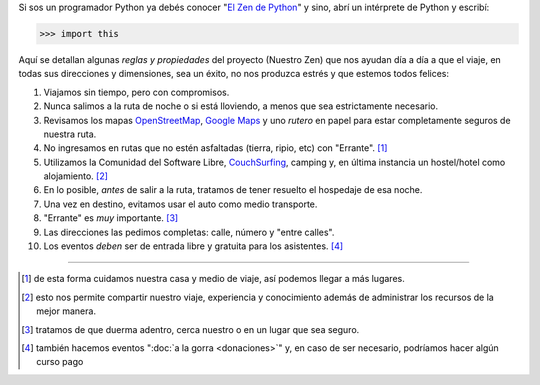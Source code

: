 .. title: El Zen de Argentina en Python
.. slug: nuestro-zen
.. date: 2015-06-01 11:11:39 UTC-03:00
.. tags: 
.. category: 
.. link: 
.. description:
.. type: text

Si sos un programador Python ya debés conocer "`El Zen de Python
<http://www.python-zen.com/>`_" y sino, abrí un
intérprete de Python y escribí:

.. code:: python

   >>> import this

Aquí se detallan algunas *reglas y propiedades* del proyecto (Nuestro
Zen) que nos ayudan día a día a que el viaje, en todas sus direcciones
y dimensiones, sea un éxito, no nos produzca estrés y que estemos
todos felices:

#. Viajamos sin tiempo, pero con compromisos.

#. Nunca salimos a la ruta de noche o si está lloviendo, a menos que
   sea estrictamente necesario.

#. Revisamos los mapas OpenStreetMap_, `Google Maps`_ y uno *rutero* en
   papel para estar completamente seguros de nuestra ruta.

#. No ingresamos en rutas que no estén asfaltadas (tierra, ripio, etc)
   con "Errante". [#]_

#. Utilizamos la Comunidad del Software Libre, CouchSurfing_, camping
   y, en última instancia un hostel/hotel como alojamiento. [#]_

#. En lo posible, *antes* de salir a la ruta, tratamos de tener
   resuelto el hospedaje de esa noche.

#. Una vez en destino, evitamos usar el auto como medio transporte.

#. "Errante" es *muy* importante. [#]_

#. Las direcciones las pedimos completas: calle, número y "entre calles".

#. Los eventos *deben* ser de entrada libre y gratuita para los asistentes. [#]_

.. _OpenStreetMap: http://osm.org/
.. _Google Maps: http://maps.google.com/
.. _CouchSurfing: http://www.couchsurfing.com/

.. raw:: html

   <style>
     .zen-picture {
       margin-left: 0;
       margin-right: 0;
       max-width: 100%;
     }

     div.figure {
       max-width: 100% !important;
       margin: 0 !important;
     }
   </style>

.. figure:: zen.jpg
   :class: zen-picture

----

.. [#] de esta forma cuidamos nuestra casa y medio de viaje, así
       podemos llegar a más lugares.

.. [#] esto nos permite compartir nuestro viaje, experiencia y
       conocimiento además de administrar los recursos de la mejor
       manera.

.. [#] tratamos de que duerma adentro, cerca nuestro o en un lugar que
       sea seguro.

.. [#] también hacemos eventos ":doc:`a la gorra <donaciones>`" y, en caso de ser
       necesario, podríamos hacer algún curso pago
